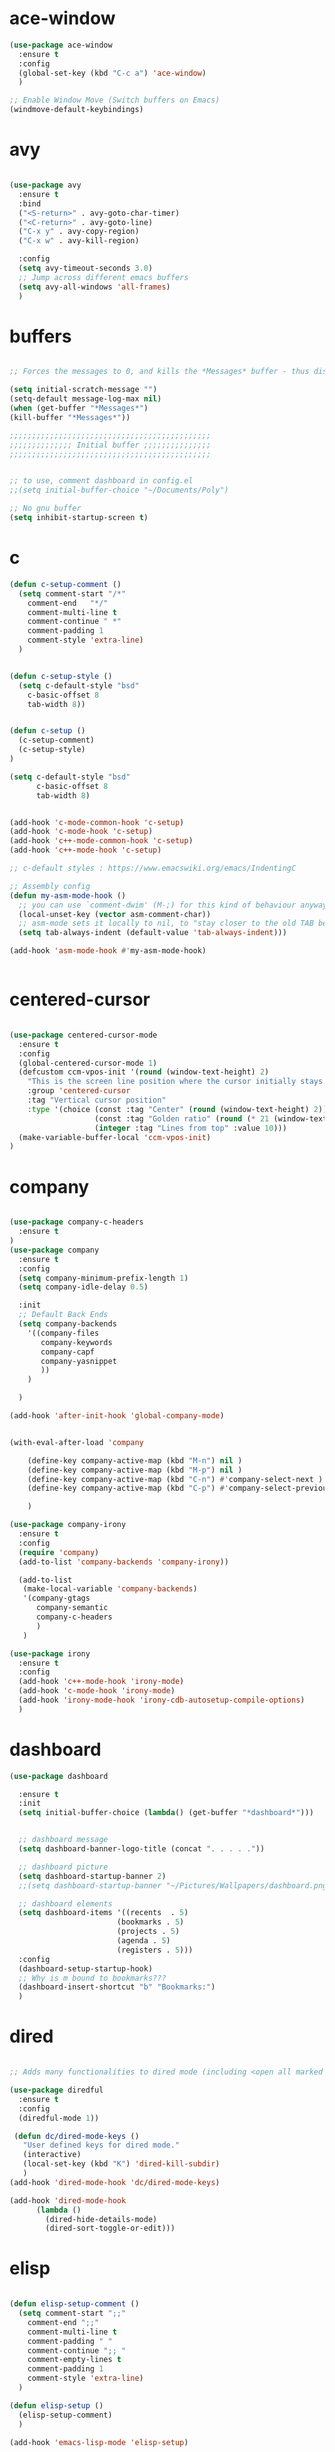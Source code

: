 * ace-window
#+BEGIN_SRC emacs-lisp
(use-package ace-window
  :ensure t
  :config
  (global-set-key (kbd "C-c a") 'ace-window)
  )

;; Enable Window Move (Switch buffers on Emacs)
(windmove-default-keybindings)

#+END_SRC
* avy
#+BEGIN_SRC emacs-lisp

(use-package avy
  :ensure t
  :bind
  ("<S-return>" . avy-goto-char-timer)
  ("<C-return>" . avy-goto-line)
  ("C-x y" . avy-copy-region)
  ("C-x w" . avy-kill-region)

  :config
  (setq avy-timeout-seconds 3.0)
  ;; Jump across different emacs buffers
  (setq avy-all-windows 'all-frames)
  )

#+END_SRC
* buffers
#+BEGIN_SRC emacs-lisp

;; Forces the messages to 0, and kills the *Messages* buffer - thus disabling it on startup.

(setq initial-scratch-message "")
(setq-default message-log-max nil)
(when (get-buffer "*Messages*")
(kill-buffer "*Messages*"))

;;;;;;;;;;;;;;;;;;;;;;;;;;;;;;;;;;;;;;;;;;;;;
;;;;;;;;;;;;;; Initial buffer ;;;;;;;;;;;;;;;
;;;;;;;;;;;;;;;;;;;;;;;;;;;;;;;;;;;;;;;;;;;;;


;; to use, comment dashboard in config.el
;;(setq initial-buffer-choice "~/Documents/Poly")

;; No gnu buffer
(setq inhibit-startup-screen t)

#+END_SRC
* c
#+BEGIN_SRC emacs-lisp
(defun c-setup-comment ()
  (setq comment-start "/*"
	comment-end   "*/"
	comment-multi-line t
	comment-continue " *"
	comment-padding 1
	comment-style 'extra-line)
  )


(defun c-setup-style ()
  (setq c-default-style "bsd"
	c-basic-offset 8
	tab-width 8))


(defun c-setup ()
  (c-setup-comment)
  (c-setup-style)
)

(setq c-default-style "bsd"
      c-basic-offset 8
      tab-width 8)


(add-hook 'c-mode-common-hook 'c-setup)
(add-hook 'c-mode-hook 'c-setup)
(add-hook 'c++-mode-common-hook 'c-setup)
(add-hook 'c++-mode-hook 'c-setup)

;; c-default styles : https://www.emacswiki.org/emacs/IndentingC

;; Assembly config
(defun my-asm-mode-hook ()
  ;; you can use `comment-dwim' (M-;) for this kind of behaviour anyway
  (local-unset-key (vector asm-comment-char))
  ;; asm-mode sets it locally to nil, to "stay closer to the old TAB behaviour".
  (setq tab-always-indent (default-value 'tab-always-indent)))

(add-hook 'asm-mode-hook #'my-asm-mode-hook)


#+END_SRC
* centered-cursor
#+BEGIN_SRC emacs-lisp

(use-package centered-cursor-mode
  :ensure t
  :config
  (global-centered-cursor-mode 1)
  (defcustom ccm-vpos-init '(round (window-text-height) 2)
    "This is the screen line position where the cursor initially stays."
    :group 'centered-cursor
    :tag "Vertical cursor position"
    :type '(choice (const :tag "Center" (round (window-text-height) 2))
                   (const :tag "Golden ratio" (round (* 21 (window-text-height)) 34)) 
                   (integer :tag "Lines from top" :value 10)))
  (make-variable-buffer-local 'ccm-vpos-init)
)

#+END_SRC
* company
#+BEGIN_SRC emacs-lisp

(use-package company-c-headers
  :ensure t
)
(use-package company
  :ensure t
  :config
  (setq company-minimum-prefix-length 1)
  (setq company-idle-delay 0.5)

  :init
  ;; Default Back Ends
  (setq company-backends
	'((company-files
	   company-keywords
	   company-capf
	   company-yasnippet
	   ))
	)

  )

(add-hook 'after-init-hook 'global-company-mode)


(with-eval-after-load 'company

    (define-key company-active-map (kbd "M-n") nil )
    (define-key company-active-map (kbd "M-p") nil )
    (define-key company-active-map (kbd "C-n") #'company-select-next )
    (define-key company-active-map (kbd "C-p") #'company-select-previous )

    )

(use-package company-irony
  :ensure t 
  :config
  (require 'company)
  (add-to-list 'company-backends 'company-irony))

  (add-to-list
   (make-local-variable 'company-backends)
   '(company-gtags
      company-semantic
      company-c-headers
      )
   )

(use-package irony
  :ensure t
  :config
  (add-hook 'c++-mode-hook 'irony-mode)
  (add-hook 'c-mode-hook 'irony-mode)
  (add-hook 'irony-mode-hook 'irony-cdb-autosetup-compile-options)
  )

#+END_SRC
* dashboard
#+BEGIN_SRC emacs-lisp
(use-package dashboard

  :ensure t
  :init
  (setq initial-buffer-choice (lambda() (get-buffer "*dashboard*")))


  ;; dashboard message
  (setq dashboard-banner-logo-title (concat ". . . . ."))

  ;; dashboard picture
  (setq dashboard-startup-banner 2)
  ;;(setq dashboard-startup-banner "~/Pictures/Wallpapers/dashboard.png")

  ;; dashboard elements
  (setq dashboard-items '((recents  . 5)
                        (bookmarks . 5)
                        (projects . 5)
                        (agenda . 5)
                        (registers . 5)))
  :config
  (dashboard-setup-startup-hook)
  ;; Why is m bound to bookmarks???
  (dashboard-insert-shortcut "b" "Bookmarks:")
  )

#+END_SRC
* dired
#+BEGIN_SRC emacs-lisp

;; Adds many functionalities to dired mode (including <open all marked files>)

(use-package diredful
  :ensure t
  :config
  (diredful-mode 1))

 (defun dc/dired-mode-keys ()
   "User defined keys for dired mode."
   (interactive)
   (local-set-key (kbd "K") 'dired-kill-subdir)
   )
(add-hook 'dired-mode-hook 'dc/dired-mode-keys)

(add-hook 'dired-mode-hook
      (lambda ()
        (dired-hide-details-mode)
        (dired-sort-toggle-or-edit)))

#+END_SRC
* elisp
#+BEGIN_SRC emacs-lisp

(defun elisp-setup-comment ()
  (setq comment-start ";;"
	comment-end ";;"
	comment-multi-line t
	comment-padding " "
	comment-continue ";; "
	comment-empty-lines t
	comment-padding 1
	comment-style 'extra-line)
  )

(defun elisp-setup ()
  (elisp-setup-comment)
  )

(add-hook 'emacs-lisp-mode 'elisp-setup)

#+END_SRC
* evil
#+BEGIN_SRC emacs-lisp

(setq evil-want-C-u-scroll t)
(use-package evil
  :ensure t
  :config
  (evil-mode 1)

  ;;emacs state is i state
  (setq evil-insert-state-map (make-sparse-keymap))
  (define-key evil-insert-state-map (kbd "<escape>") 'evil-normal-state)
  
  (add-to-list 'evil-emacs-state-modes 'nav-mode)
  ;; (add-hook 'nav-mode-hook 'evil-emacs-state-modes)
  ;; (add-hook 'read-only-mode-hook 'evil-emacs-state-modes)

  (evil-set-initial-state 'ibuffer-mode 'normal)
  (evil-set-initial-state 'bookmark-bmenu-mode 'normal)
  (evil-set-initial-state 'dired-mode 'emacs)
  (evil-set-initial-state 'sunrise-mode 'emacs)
  (evil-set-initial-state 'image-mode 'emacs)
  (evil-set-initial-state 'pdf-view-mode 'emacs)

  (evil-define-key 'normal neotree-mode-map (kbd "TAB") 'neotree-enter)
  (evil-define-key 'normal neotree-mode-map (kbd "SPC") 'neotree-quick-look)
  (evil-define-key 'normal neotree-mode-map (kbd "q") 'neotree-hide)
  (evil-define-key 'normal neotree-mode-map (kbd "RET") 'neotree-enter)
  (evil-define-key 'normal neotree-mode-map (kbd "g") 'neotree-refresh)
  (evil-define-key 'normal neotree-mode-map (kbd "n") 'neotree-next-line)
  (evil-define-key 'normal neotree-mode-map (kbd "p") 'neotree-previous-line)
  (evil-define-key 'normal neotree-mode-map (kbd "A") 'neotree-stretch-toggle)
  (evil-define-key 'normal neotree-mode-map (kbd "H") 'neotree-hidden-file-toggle)


  (use-package evil-easymotion
    :after (evil)
    :config
    (evilem-default-keybindings "SPC")
    )
  
  
)

#+END_SRC
* eyebrowse
#+BEGIN_SRC emacs-lisp

;; Prefix key for eyebrowse options is : "C-c C-w"

(use-package eyebrowse
  :ensure t 
  :diminish eyebrowse-mode
  :config (progn
            (define-key eyebrowse-mode-map (kbd "C-1") 'eyebrowse-switch-to-window-config-1)
            (define-key eyebrowse-mode-map (kbd "C-2") 'eyebrowse-switch-to-window-config-2)
            (define-key eyebrowse-mode-map (kbd "C-3") 'eyebrowse-switch-to-window-config-3)
            (define-key eyebrowse-mode-map (kbd "C-4") 'eyebrowse-switch-to-window-config-4)
            (define-key eyebrowse-mode-map (kbd "C-5") 'eyebrowse-switch-to-window-config-5)
            (define-key eyebrowse-mode-map (kbd "C-6") 'eyebrowse-close-window-config)

            (eyebrowse-mode t)
            (setq eyebrowse-new-workspace t)
            )
  )

#+END_SRC
* ggtags
#+BEGIN_SRC emacs-lisp

;; Need Hydra
(use-package ggtags
  :ensure t 
  :init
  (use-package counsel-gtags

    :hook
    (
     (c-mode-common . counsel-gtags-mode)
     )

    :bind
    (
     :map counsel-gtags-mode-map
          ("M-." . counsel-gtags-dwim)
          ("M-," . counsel-gtags-pop)
          )
    )
)

#+END_SRC
* global
#+BEGIN_SRC emacs-lisp

;;;;;;;;;;;;;;;;;;;;;;;;;;;;;;;;;;;;;;;;;;;;;;;;;;;;;;;;;
;;;;;;;;;;;;;;;;;;;;;;;; Removed ;;;;;;;;;;;;;;;;;;;;;;;;
;;;;;;;;;;;;;;;;;;;;;;;;;;;;;;;;;;;;;;;;;;;;;;;;;;;;;;;;;

(setq-default indent-tabs-mode nil)
(menu-bar-mode -1)
(scroll-bar-mode -1)
(tool-bar-mode -1)
;; Removes the annoying bell sound
(setq ring-bell-function 'ignore)

;;;;;;;;;;;;;;;;;;;;;;;;;;;;;;;;;;;;;;;;;;;;;;;;;;;;;;;;;
;;;;;;;;;;;;;;;;;;;;;;;;; Added ;;;;;;;;;;;;;;;;;;;;;;;;;
;;;;;;;;;;;;;;;;;;;;;;;;;;;;;;;;;;;;;;;;;;;;;;;;;;;;;;;;;

;; General options
;;y for yes
(fset 'yes-or-no-p 'y-or-n-p)


(line-number-mode t)
(column-number-mode t)
(electric-pair-mode 1)
(show-paren-mode)
;;(display-time)

;; Enable the line numbers
;; Since Emacs 26, this is better than global-linum-mode
(global-display-line-numbers-mode)

;; hooks needed if emacs version < 26
;;(add-hook 'c++-mode-hook 'linum-mode)
;;(add-hook 'c-mode-hook 'linum-mode)
;; ;; (add-hook 'org-mode-hook 'linum-mode)
;;(add-hook 'emacs-lisp-mode-hook 'linum-mode)
;;(add-hook 'text-mode-hook 'orgtbl-mode)

;; Enable terminal directory opening 

(defun gnome-terminal ()
  "Lists the contents of the current directory."
  (interactive)
  (call-process "gnome-terminal" nil 0 nil))

(global-set-key (kbd "C-x :") 'gnome-terminal)
(global-set-key (kbd "C-c r") 'recompile)
(global-set-key (kbd "C-c c") 'compile)

;;;;;;;;;;;;;;;;;;;;;;;;;;;;;;;;;;;;;;;;;;;;;;;;;;;;;;;;;
;;;;;;;;;;;;;;;;;;;;;; Keybindings ;;;;;;;;;;;;;;;;;;;;;;
;;;;;;;;;;;;;;;;;;;;;;;;;;;;;;;;;;;;;;;;;;;;;;;;;;;;;;;;;

;; Any existing default command will be overwritten

;; Colors buffer
(global-set-key (kbd "C-c l") 'list-colors-display)

;; Better shortcut for DIndent
(global-set-key (kbd "M-i") 'delete-horizontal-space)

;;Navigate through words
(global-set-key (kbd "M-p") 'backward-paragraph)
(global-set-key (kbd "M-n") 'forward-paragraph)

;; Better shortcut for query
(global-set-key (kbd "M-q") 'query-replace-regexp)

;; Global Key
(global-set-key (kbd "RET") 'newline-and-indent)

(global-set-key (kbd "C-x ;") 'comment-region)
(global-set-key (kbd "C-x '") 'uncomment-region)

;;Selected region to upcase (C-x C-u), downcase (C-x C-l)
(put 'upcase-region 'disabled nil)
(put 'downcase-region 'disabled nil)

;; Scroll down X lines
(global-set-key (kbd "M-]") (lambda () (interactive) (scroll-up 4)))
(global-set-key (kbd "M-[") (lambda () (interactive) (scroll-down 4)))

;; Toggle centered-cursor mode 
(global-set-key (kbd "M-\\") 'global-centered-cursor-mode)
;; -----------------------------------------------------

;; Disable Auto Save and Backup
;; Maybe selecting a place for dumb files instead?
(setq auto-save-default nil)
(setq make-backup-files nil)
(setq create-lockfiles nil)
(setq backup-directory-alist `(("." . "~/.saves")))


;; Encoding
(prefer-coding-system 'utf-8-unix)
(set-default-coding-systems 'utf-8-unix)
(set-terminal-coding-system 'utf-8-unix)
(set-keyboard-coding-system 'utf-8-unix)
(set-selection-coding-system 'utf-8-unix)
(setq-default buffer-file-coding-system 'utf-8-unix)


;; Functions (?)
(defun insert-and-comment (text)
  (interactive)
  (let ((begin (point)))
    (insert text)
    (comment-region begin (point))
    (indent-region begin (point))
    )
  )

#+END_SRC
* hydra
#+BEGIN_SRC emacs-lisp

(use-package hydra
  :ensure t
  :config

  (defhydra hydra-zoom (global-map "<f2>")
    "zoom"
    ("g" text-scale-increase "in")
    ("l" text-scale-decrease "out"))

  )

(use-package ivy-hydra
  :after (ivy hydra)
  :ensure t 

  :bind
  ("C-c w" . hydra-window/body)
  ("C-c p" . hydra-projectile/body)
  ("C-c g" . hydra-gtags/body)

  :config
  (defhydra hydra-window (:color amaranth)
    "
Hydra Window
^Size^                    ^Actions^            ^Split^
^^^^^^^------------------------------------------------------------
_e_nlarge Horizontally    _d_elete             _v_ertically
_E_nlarge Vertically      _D_elete Others      _h_orizontally
_s_hrink Horizontally     _o_: Other
_S_hrink Vertically
_M_aximize
_m_inimize
_b_alance
"
    ("v" split-window-vertically)
    ("h" split-window-horizontally)
    ("e" enlarge-window-horizontally)
    ("E" enlarge-window)
    ("s" shrink-window-horizontally)
    ("S" shrink-window)
    ("M" maxize-window)
    ("m" minimize-window)
    ("b" balance-windows)
    ("d" delete-window)
    ("D" delete-other-windows)
    ("o" other-window)
    ("q" nil "quit" :blue t))

  (defhydra hydra-projectile (:color teal)
    "
Hydra Projectile
^Find^        ^Actions^      ^Buffer
p^^^^^--------------------------------------
_p_roject     _g_rep         _k_ill
_f_ile        _G_it
_d_ir         _c_ompile
_t_ag         _r_eplace
_o_ther       _R_egex
^ ^           _s_hell
"
    ("p" counsel-projectile-switch-project)
    ("f" counsel-projectile-find-file)
    ("d" counsel-projectile-find-dir)
    ("t" projectile-find-tag)
    ("o" projectile-find-other-file)
    ("g" counsel-projectile-grep)
    ("G" counsel-projectile-git-grep)
    ("c" projectile-compile-project)
    ("r" projectile-replace)
    ("R" projectile-replace-regexp)
    ("s" projectile-run-shell)
    ("k" projectile-kill-buffers)
    ("q" nil "quit")
    )


  (defhydra hydra-gtags (:color amaranth)
    "
Hydra Gtags
^Search^        ^Tags^     ^Goto^
^^^^^^^------------------------------------------------------------
_d_efinitions   _c_reate   _p_op
_r_eference     _u_ptade
_s_ymbols
_f_iles
_D_wim
"

    ("d" counsel-gtags-find-definition)
    ("r" counsel-gtags-find-reference)
    ("s" counsel-gtags-find-symbol)
    ("f" counsel-gtags-find-file)
    ("D" counsel-gtags-dwim)
    ;; There's a bug in counsel-gtags. Use pop instead
;;    ("b" counsel-gtags-go-backward)
    ;;    ("f" counsel-gtags-go-forward)
    ("p" counsel-gtags-pop)
    ("c" counsel-gtags-create-tags)
    ("u" counsel-gtags-update-tags)
    ("q" nil "quit" :blue t)
    )


)

#+END_SRC
* ivy
#+BEGIN_SRC emacs-lisp

(defun ivy-view-backtrace ()
  (interactive)
  (switch-to-buffer "*ivy-backtrace*")
  (delete-region (point-min) (point-max))
  (fundamental-mode)
  (insert ivy-old-backtrace)
  (goto-char (point-min))
  (forward-line 1)
  (let (part parts)
    (while (< (point) (point-max))
      (condition-case nil
          (progn
            (setq part (read (current-buffer)))
            (push part parts)
            (delete-region (point-min) (point)))
        (error
         (progn
           (ignore-errors (up-list))
           (delete-region (point-min) (point)))))))
  (goto-char (point-min))
  (dolist (part parts)
    (lispy--insert part)
    (lispy-alt-multiline)
    (insert "\n")))

 (defmacro csetq (variable value)
   `(funcall (or (get ',variable 'custom-set)
                 'set-default)
             ',variable ,value))


;; ivy/swiper

(use-package ivy
  :ensure t 
  :bind(
	("C-s" . swiper)
	("C-c C-r" . ivy-resume)

	:map ivy-minibuffer-map
	("M-<return>" . ivy-alt-done)
	("C-M-h" . ivy-previous-line-and-call)
	("C-c o" . ivy-occur)

	:map ivy-switch-buffer-map
	("C-k" . ivy-switch-buffer-kill)
	)

  :init
  (csetq ivy-display-style 'fancy)
  ;; (csetq ivy-count-format "(%d/%d) ")
  (csetq ivy-use-virtual-buffers t)
  (csetq counsel-find-file-ignore-regexp "\\`\\.")

  (setq ivy-initial-inputs-alist nil)
  (setq ivy-switch-buffer-faces-alist
	'((emacs-lisp-mode . swiper-match-face-1)
          (dired-mode . ivy-subdir)
          (org-mode . org-level-4)))

   (setq ivy-re-builders-alist
   	 '((t . ivy--regex-ignore-order)))

   :config
   (ivy-mode 1)
  )


;; counsel

(use-package counsel
  :ensure t
  :bind(
        ("M-x" . counsel-M-x)
        ("M-C-y" . counsel-yank-pop)
        ("C-x C-f" . counsel-find-file)
        ("<f1> f" . counsel-describe-function)
        ("<f1> v" . counsel-describe-variable)
        ("<f1> l" . counsel-find-library)
        ("<f1> i" . counsel-info-lookup-symbol)
        ("<f1> u" . counsel-unicode-char)
;;  ("C-c g" . counsel-git)
;;  ("C-c j" . counsel-git-grep)
;;  ("C-c k" . counsel-ag)
;;  ("C-x l" . counsel-locate)
;;  ("C-S-o" . counsel-rhythmbox)

  :map read-expression-map
  ("C-r" . counsel-expression-history)
  ("C-r" . counsel-minibuffer-history)
  )

  :init
  (setq counsel-grep-base-command "grep -niE %s %s")
  (setq counsel-grep-base-command
	"rg -i -M 120 --no-heading --line-number --color never %s %s")
  (setq counsel-rg-base-command
	"rg -i -M 120 --no-heading --line-number --color never %s .")

  (setq counsel-git-grep-cmd-default
	(concat "git --no-pager grep --full-name -n --no-color -i -e '%s' -- './*' "
		(mapconcat (lambda (x) (format "':!*.%s'" x))
                           '("htm" "so" "a" "TTC" "NDS" "png" "md5") " ")))
  (setq counsel-fzf-dir-function
	(lambda ()
          (let ((d (locate-dominating-file default-directory ".git")))
            (if (or (null d)
                    (equal (expand-file-name d)
                           (expand-file-name "~/")))
		default-directory
	      d))))

;;   (setq counsel-linux-apps-directories
;; 	'("/usr/local/share/applications/"
;;           "/usr/share/applications/"))

  :config
  (ivy-set-display-transformer 'counsel-describe-function nil)
  )

#+END_SRC
* keyswap
#+BEGIN_SRC emacs-lisp

;; swap ctrls maj
;;(start-process-shell-command  "setxkbmap -option ctrl:nocaps" nil "setxkbmap -option ctrl:nocaps")
;;(start-process-shell-command  "xmodmap -e 'keycode 37=Caps_Lock'" nil "xmodmap -e 'keycode 37=Caps_Lock'")
;;(start-process-shell-command  "setxkbmap -option ctrl:swapcaps" nil "setxkbmap -option ctrl:swapcaps")

#+END_SRC
* magit
#+BEGIN_SRC emacs-lisp

(use-package magit

  :ensure t

  :bind
  ("C-c m" . magit-status)

  :config
  (global-magit-file-mode)
)

#+END_SRC
* mc
#+BEGIN_SRC emacs-lisp
;; Multiple cursors
;; Shortcuts are defined using smart-repeat!

(use-package multiple-cursors
  :ensure t
  :config
  
  ;; Return key = new line & indent, instead of quit
  (define-key mc/keymap (kbd "<return>") nil)
  (global-set-key (kbd "C-S-<mouse-1>") 'mc/add-cursor-on-click)

  )

(use-package expand-region
  :ensure t
  )

;;Move Lines Function
;; (Exchange line positions)

(defun move-line (n)
  "Move the current line up or down by N lines."
  (interactive "p")
  (setq col (current-column))
  (beginning-of-line) (setq start (point))
  (end-of-line) (forward-char) (setq end (point))
  (let ((line-text (delete-and-extract-region start end)))
    (forward-line n)
    (insert line-text)
    ;; restore point to original column in moved line
    (forward-line -1)
    (forward-char col)))

(defun move-line-up (n)
  "Move the current line up by N lines."
  (interactive "p")
  (move-line (if (null n) -1 (- n))))

(defun move-line-down (n)
  "Move the current line down by N lines."
  (interactive "p")
  (move-line (if (null n) 1 n)))

(global-set-key (kbd "M-S-<up>") 'move-line-up)
(global-set-key (kbd "M-S-<down>") 'move-line-down)

;;Move paragraphs
(defun move-text-internal (arg)
  (cond
   ((and mark-active transient-mark-mode)
    (if (> (point) (mark))
        (exchange-point-and-mark))
    (let ((column (current-column))
          (text (delete-and-extract-region (point) (mark))))
      (forward-line arg)
      (move-to-column column t)
      (set-mark (point))
      (insert text)
      (exchange-point-and-mark)
      (setq deactivate-mark nil)))
   (t
    (beginning-of-line)
    (when (or (> arg 0) (not (bobp)))
      (forward-line)
      (when (or (< arg 0) (not (eobp)))
        (transpose-lines arg))
      (forward-line -1)))))

(defun move-text-down (arg)
  "Move region (transient-mark-mode active) or current line
  arg lines down."
  (interactive "*p")
  (move-text-internal arg))

(defun move-text-up (arg)
  "Move region (transient-mark-mode active) or current line
  arg lines up."
  (interactive "*p")
  (move-text-internal (- arg)))

(global-set-key [\M-\S-up] 'move-text-up)
(global-set-key [\M-\S-down] 'move-text-down)

#+END_SRC
* modeline
#+BEGIN_SRC emacs-lisp

;; Modeline appearance

(use-package doom-modeline
  :ensure t
  :defer t
  :hook (after-init . doom-modeline-mode)
  ;;:config
  ;; How tall the mode-line should be (only respected in GUI Emacs).
  ;;(setq doom-modeline-height 25)
  
  ;; How wide the mode-line bar should be (only respected in GUI Emacs).
  ;;(setq doom-modeline-bar-width 3)
  
  ;; Determines the style used by `doom-modeline-buffer-file-name'.
  ;; If you are expereicing the laggy issue, especially while editing remote files
  ;; with tramp, please use `file-name', `truncate-all' or `truncate-upto-root'
  ;; style.
  ;; Please refer to https://github.com/bbatsov/projectile/issues/657.
  ;; (setq doom-modeline-buffer-file-name-style 'truncate-upto-project)
  
  ;; What executable of Python will be used (if nil nothing will be showed).
  ;;(setq doom-modeline-python-executable "python")
  
  ;; Whether show `all-the-icons' or not (if nil nothing will be showed).
  ;; The icons may not be showed correctly on Windows. Disable to make it work.
  ;;(setq doom-modeline-icon t)
  
  ;; Don’t compact font caches during GC.
  ;; If you are expereicing the laggy issue especially on Windows, please set to
  ;; non-nil.
  ;;(setq inhibit-compacting-font-caches t)
  
  )

;; Removes the mode display on modeline

(use-package diminish
  :ensure t
  :init
  (diminish 'undo-tree-mode)
  (diminish 'ivy-mode)
  (diminish 'company-mode)
  (diminish 'ggtags-mode)
  (diminish 'counsel-gtags-mode)
  (diminish 'abbrev-mode)
  (diminish 'irony-mode)
  (diminish 'yas-minor-mode)
  (diminish 'projectile-mode))


;; (use-package spaceline
;;   :ensure t
;;   :config
;;   (require 'spaceline-config)
;;   (setq powerline-default-separator (quote arrow))
;;   (spaceline-spacemacs-theme))
;;   (display-time-mode -1)

#+END_SRC
* neotree
#+BEGIN_SRC emacs-lisp

(use-package neotree
  :ensure t 
  :bind
  ("C-`" . neotree-toggle)

  :config

  (setq neo-smart-open t)
  (setq neo-theme 'ascii)


  )

#+END_SRC
* open-with
#+BEGIN_SRC emacs-lisp

(use-package openwith
  :ensure t
  :config
  (openwith-mode t)
(setq openwith-associations '(("\\.pdf\\'" "zathura" (file)))))

#+END_SRC
* org
#+BEGIN_SRC emacs-lisp
(use-package org
  :ensure t 
  :init
  ;; Open or close all tabs when opening an org file 
  ;; (setq org-startup-folded nil)

  :config
  (add-to-list 'org-emphasis-alist
             '("*" (:foreground "red"))
             )
  )


(use-package org-bullets
  :ensure t
  :config
  (setq org-bullets-face-name (quote org-bullet-face))
  (add-hook 'org-mode-hook (lambda () (org-bullets-mode 1)))
  (setq org-bullets-bullet-list '("" "" "" ""))
  )


;; (eval-after-load 'org '(require 'org-pdfview))

(add-to-list 'org-file-apps
             '("\\.pdf\\'" . (lambda (file link)
                                     (org-pdfview-open link))))


;; '(org-emphasis-alist
;;    (quote
;;     (
;;      ("!" org-habit-overdue-face)
;;      ("%" org-habit-alert-face)
;;      ("*" bold)
;;      ("/" italic)
;;      ("_" underline)
;;      ("=" org-verbatim verbatim)
;;      ("~" org-code verbatim)
;;      ("+" (:strike-through t))
;;      )))

#+END_SRC
* pdf
#+BEGIN_SRC emacs-lisp

(use-package pdf-tools
  :ensure t
  :config
  (pdf-tools-install)
  )

(use-package org-pdfview
 :ensure t)

#+END_SRC
* whitespaces

#+BEGIN_SRC emacs-lisp
;; Shows all the whitespaces

;; (use-package ws-butler
;;   :ensure t
;;   :hook
;;   (prog-mode . (lambda () (setq show-trailing-whitespace 1)))
;;   (prog-mode . (lambda () (ws-butler-mode 1)))

;;   )

#+END_SRC
* whichkey
#+BEGIN_SRC emacs-lisp

;; Shows possible suffix keys
(use-package which-key
  :ensure t
  :config
  (which-key-mode)
  )

#+END_SRC
* projectile
#+BEGIN_SRC emacs-lisp

(use-package projectile
  :ensure t
  :init
  (use-package counsel-projectile
    :ensure t
    :init
    (setq projectile-completion-system 'ivy)
    )

  :config
  (define-key projectile-mode-map (kbd "C-c C-p") 'projectile-command-map)
  (counsel-projectile-mode)
  )

#+END_SRC
* smartrep
#+BEGIN_SRC emacs-lisp

;; Setting new prefix key for multiple cursors

(define-prefix-command 'mc)
(global-set-key (kbd"M-z") 'mc)


(use-package smartrep
  :ensure t
  :config
  (smartrep-define-key
   global-map "M-z"
   '(

     ;; Multiple cursors

     ("h" . mc/skip-to-previous-like-this)
     ("j" . mc/mark-previous-like-this)
     ("k" . mc/mark-next-like-this)
     ("l" . mc/skip-to-next-like-this)

     ("u" . mc/unmark-previous-like-this)
     ("i" . mc/unmark-next-like-this)

     ("b" . mc/insert-letters)
     ("n" . mc/insert-numbers)

     ("m" . mc/mark-all-like-this)
     ("e" . mc/edit-lines)

     ("o" . mc/mark-pop )
     ("a" . mc/vertical-align )

     ("y" . er/expand-region )
     ))
  )

#+END_SRC
* theme
#+BEGIN_SRC emacs-lisp
;; Colors for all types of delimiters

(use-package rainbow-delimiters
  :ensure t 
  :hook (prog-mode . rainbow-delimiters-mode)
  )

(use-package doom-themes
  :ensure t 
  :hook 
  (after-init . (lambda () (load-theme 'darkokai))) 

   :config

   
   ;; Colors (Put in init.el for Emax)
   (set-face-foreground 'font-lock-comment-face "gray34")
   (set-foreground-color "#FFFFFF")
   (set-background-color "#1F1F25")
   ;;(set-face-foreground 'font-lock-string-face "light pink")
   


    ;; If using evil mode, use this :
    (setq evil-insert-state-cursor '(box "#F92672")
	  evil-normal-state-cursor '(box "yellow2"))
    
    (blink-cursor-mode 0)

    )

#+END_SRC
* undo-tree
#+BEGIN_SRC emacs-lisp

;; Redo is "C-?"
(use-package undo-tree
  :ensure t

  :init
  (global-undo-tree-mode)

  )

#+END_SRC
* yasnippet
#+BEGIN_SRC emacs-lisp

(use-package yasnippet
  :ensure t
  :config
  (yas-global-mode 1)
  )

(use-package yasnippet-snippets
  :ensure t
)

#+END_SRC
